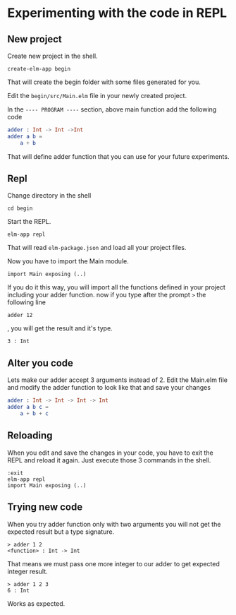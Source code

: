 * Experimenting with the code in REPL

** New project

Create new project in the shell.

#+BEGIN_EXAMPLE
create-elm-app begin
#+END_EXAMPLE

That will create the begin folder with some files generated for you.

Edit the ~begin/src/Main.elm~ file in your newly created project.

In the ~---- PROGRAM ----~ section, above main function add the following code

#+BEGIN_SRC elm
adder : Int -> Int ->Int
adder a b =
    a + b
#+END_SRC

That will define adder function that you can use for your future experiments.

** Repl

Change directory in the shell

#+BEGIN_EXAMPLE
cd begin
#+END_EXAMPLE

Start the REPL.

#+BEGIN_EXAMPLE
elm-app repl
#+END_EXAMPLE

That will read ~elm-package.json~ and load all your project files.

Now you have to import the Main module.

#+BEGIN_EXAMPLE
import Main exposing (..)
#+END_EXAMPLE

If you do it this way, you will import all the functions defined in your project
including your adder function. now if you type after the prompt ~>~ the
following line

#+BEGIN_EXAMPLE
adder 12
#+END_EXAMPLE

, you will get the result and it's type.

#+BEGIN_EXAMPLE
3 : Int
#+END_EXAMPLE

** Alter you code

Lets make our adder accept 3 arguments instead of 2.
Edit the Main.elm file and modify the adder function to look like that and save
your changes

#+BEGIN_SRC elm
adder : Int -> Int -> Int -> Int
adder a b c =
    a + b + c
#+END_SRC

** Reloading

When you edit and save the changes in your code, you have to exit the REPL and
reload it again. Just execute those 3 commands in the shell.

#+BEGIN_EXAMPLE
:exit
elm-app repl
import Main exposing (..)
#+END_EXAMPLE

** Trying new code

When you try adder function only with two arguments you will not get the
expected result but a type signature.

#+BEGIN_EXAMPLE
> adder 1 2
<function> : Int -> Int
#+END_EXAMPLE

That means we must pass one more integer to our adder to get expected integer
result.

#+BEGIN_EXAMPLE
> adder 1 2 3
6 : Int
#+END_EXAMPLE

Works as expected.
